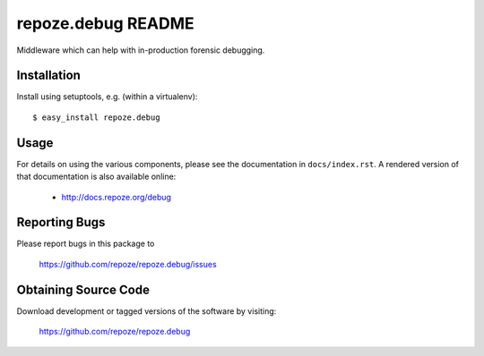 repoze.debug README
===================

Middleware which can help with in-production forensic debugging.

Installation
------------

Install using setuptools, e.g. (within a virtualenv)::

 $ easy_install repoze.debug


Usage
-----

For details on using the various components, please see the
documentation in ``docs/index.rst``.  A rendered version of that documentation
is also available online:

 - http://docs.repoze.org/debug


Reporting Bugs 
--------------

Please report bugs in this package to

  https://github.com/repoze/repoze.debug/issues


Obtaining Source Code
---------------------

Download development or tagged versions of the software by visiting:

  https://github.com/repoze/repoze.debug


